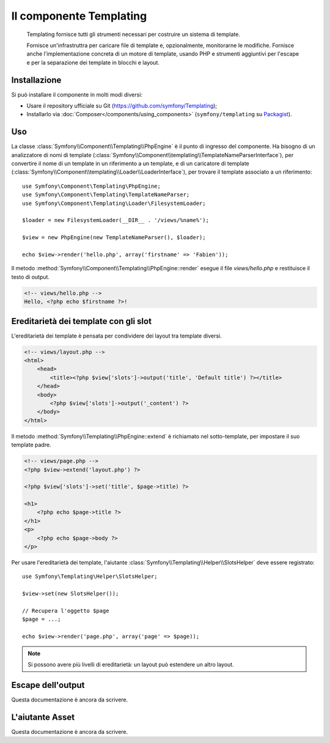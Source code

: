 .. index::
   single: Templating
   single: Componenti; Templating

Il componente Templating
========================

    Templating fornisce tutti gli strumenti necessari per costruire un sistema di
    template.

    Fornisce un'infrastruttra per caricare file di template e, opzionalmente, monitorarne
    le modifiche. Fornisce anche l'implementazione concreta di un motore di template,
    usando PHP e strumenti aggiuntivi per l'escape e per la separazione dei template in
    blocchi e layout.

Installazione
-------------

Si può installare il componente in molti modi diversi:

* Usare il repository ufficiale su Git (https://github.com/symfony/Templating);
* Installarlo via :doc:`Composer</components/using_components>` (``symfony/templating`` su `Packagist`_).

Uso
---

La classe :class:`Symfony\\Component\\Templating\\PhpEngine` è il punto di ingresso
del componente. Ha bisogno di un analizzatore di nomi di template
(:class:`Symfony\\Component\\templating\\TemplateNameParserInterface`), per
convertire il nome di un template in un riferimento a un template, e di un caricatore di template
(:class:`Symfony\\Component\\templating\\Loader\\LoaderInterface`), per trovare il
template associato a un riferimento::

    use Symfony\Component\Templating\PhpEngine;
    use Symfony\Component\Templating\TemplateNameParser;
    use Symfony\Component\Templating\Loader\FilesystemLoader;

    $loader = new FilesystemLoader(__DIR__ . '/views/%name%');

    $view = new PhpEngine(new TemplateNameParser(), $loader);

    echo $view->render('hello.php', array('firstname' => 'Fabien'));

Il metodo :method:`Symfony\\Component\\Templating\\PhpEngine::render` esegue il
file `views/hello.php` e restituisce il testo di output.

.. code-block:: html+php

    <!-- views/hello.php -->
    Hello, <?php echo $firstname ?>!

Ereditarietà dei template con gli slot
--------------------------------------

L'ereditarietà dei template è pensata per condividere dei layout tra template diversi.

.. code-block:: php

    <!-- views/layout.php -->
    <html>
        <head>
            <title><?php $view['slots']->output('title', 'Default title') ?></title>
        </head>
        <body>
            <?php $view['slots']->output('_content') ?>
        </body>
    </html>

Il metodo :method:`Symfony\\Templating\\PhpEngine::extend` è richiamato nel
sotto-template, per impostare il suo template padre.

.. code-block:: html+php

    <!-- views/page.php -->
    <?php $view->extend('layout.php') ?>

    <?php $view['slots']->set('title', $page->title) ?>

    <h1>
        <?php echo $page->title ?>
    </h1>
    <p>
        <?php echo $page->body ?>
    </p>

Per usare l'ereditarietà dei template, l'aiutante :class:`Symfony\\Templating\\Helper\\SlotsHelper`
deve essere registrato::

    use Symfony\Templating\Helper\SlotsHelper;

    $view->set(new SlotsHelper());

    // Recupera l'oggetto $page
    $page = ...;

    echo $view->render('page.php', array('page' => $page));

.. note::

    Si possono avere più livelli di ereditarietà: un layout può estendere un
    altro layout.

Escape dell'output
------------------

Questa documentazione è ancora da scrivere.

L'aiutante Asset
----------------

Questa documentazione è ancora da scrivere.

.. _Packagist: https://packagist.org/packages/symfony/templating
